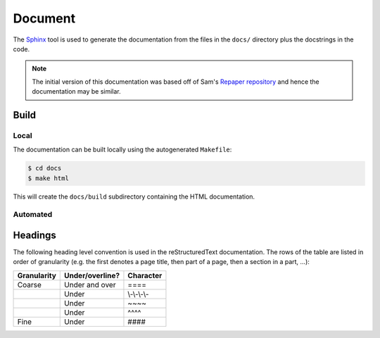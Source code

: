 ==========
 Document
==========

The `Sphinx <http://www.sphinx-doc.org>`_ tool is used to generate the
documentation from the files in the ``docs/`` directory plus the docstrings in
the code.

.. note::

    The initial version of this documentation was based off of
    Sam's `Repaper repository <https://github.com/samgd/repaper>`_ and hence
    the documentation may be similar.

Build
------

Local
~~~~~~

The documentation can be built locally using the autogenerated ``Makefile``:

.. code-block:: bash

   $ cd docs
   $ make html

This will create the ``docs/build`` subdirectory containing the HTML
documentation.

Automated
~~~~~~~~~~

.. todo::

    Automated building of the documentation still needs to be setup.


Headings
---------

The following heading level convention is used in the reStructuredText
documentation. The rows of the table are listed in order of granularity (e.g.
the first denotes a page title, then part of a page, then a section in a part,
...):

+-------------+-----------------+--------------+
| Granularity | Under/overline? | Character    |
+=============+=================+==============+
| Coarse      | Under and over  | \=\=\=\=     |
+-------------+-----------------+--------------+
|             | Under           | \\-\\-\\-\\- |
+-------------+-----------------+--------------+
|             | Under           | \~\~\~\~     |
+-------------+-----------------+--------------+
|             | Under           | \^\^\^\^     |
+-------------+-----------------+--------------+
| Fine        | Under           | \#\#\#\#     |
+-------------+-----------------+--------------+
